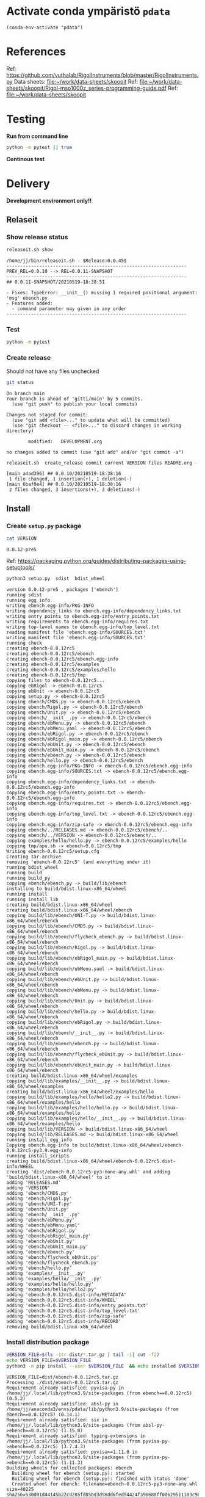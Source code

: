 
* Activate conda ympäristö =pdata=

#+BEGIN_SRC elisp
(conda-env-activate "pdata")
#+END_SRC

#+RESULTS:
: Switched to conda environment: pdata


* References

Ref: https://github.com/vuthalab/RigolInstruments/blob/master/RigolInstruments.py
Data sheets: [[file:~/work/data-sheets/skoopit]]
Ref: [[file:~/work/data-sheets/skoopit/Rigol-mso1000z_series-programming-guide.pdf]]
Ref: [[file:~/work/data-sheets/skoopit]]


* Testing

*Run from command line*

#+BEGIN_SRC bash :eval no-export :results output
python -m pytest || true
#+END_SRC

#+RESULTS:
#+begin_example
============================= test session starts ==============================
platform linux -- Python 3.9.1, pytest-6.2.4, py-1.10.0, pluggy-0.13.1
rootdir: /home/jj/work/ebench
plugins: bdd-3.2.1, xdist-2.3.0, forked-1.2.0
collected 4 items

spec/test_ebench.py .F.                                                  [ 75%]
spec/test_framework.py .                                                 [100%]

=================================== FAILURES ===================================
_________________________________ test_version _________________________________

    def test_version():
>       assert ebench.version() == "324234"
E       AssertionError: assert '0.0.11-SNAPSHOT' == '324234'
E         - 324234
E         + 0.0.11-SNAPSHOT

spec/test_ebench.py:14: AssertionError
=========================== short test summary info ============================
FAILED spec/test_ebench.py::test_version - AssertionError: assert '0.0.11-SNA...
========================= 1 failed, 3 passed in 0.32s ==========================
#+end_example


*Continous test*
#+BEGIN_SRC elisp :noweb yes :results output :eval no-export :exports none 
(start-process "server" "buf-server" "xterm" "-fa" "monaco" "-fs" "15"  "-T" "EBENCH" "-hold" "-e"  "bash" "-c" "ptw  --runner 'python -m pytest'")
#+END_SRC

#+RESULTS:


* Delivery                                                 

*Development environment only!!*

** Relaseit

*** Show release status

 #+BEGIN_SRC sh :eval no-export :results output
 releaseit.sh show
 #+END_SRC

 #+RESULTS:
 #+begin_example
 /home/jj/bin/releaseit.sh - $Release:0.0.45$
 ------------------------------------------------------------------
 PREV_REL=0.0.10 --> REL=0.0.11-SNAPSHOT
 ------------------------------------------------------------------
 ## 0.0.11-SNAPSHOT/20210519-18:38:51

 - Fixes: TypeError: __init__() missing 1 required positional argument: 'msg' ebench.py
 - Features added:
   - command parameter may given in any order
 ------------------------------------------------------------------
 #+end_example


*** Test

#+BEGIN_SRC bash :eval no-export :results output
python -m pytest
#+END_SRC

#+RESULTS:
#+begin_example
============================= test session starts ==============================
platform linux -- Python 3.9.1, pytest-6.2.5, py-1.10.0, pluggy-0.13.1
rootdir: /home/jj/work/ebench
plugins: bdd-3.2.1, forked-1.2.0, xdist-2.4.0
collected 16 items

spec/test_ebench.py .s.............                                      [ 93%]
spec/test_framework.py .                                                 [100%]

======================== 15 passed, 1 skipped in 0.28s =========================
#+end_example


*** Create release 

 Should not have any files unchecked

 #+BEGIN_SRC sh :eval no-export :results output
 git status
 #+END_SRC

 #+RESULTS:
 #+begin_example
 On branch main
 Your branch is ahead of 'gitti/main' by 5 commits.
   (use "git push" to publish your local commits)

 Changes not staged for commit:
   (use "git add <file>..." to update what will be committed)
   (use "git checkout -- <file>..." to discard changes in working directory)

         modified:   DEVELOPMENT.org

 no changes added to commit (use "git add" and/or "git commit -a")
 #+end_example


 #+BEGIN_SRC sh :eval no-export :results output
 releaseit.sh  create_release commit current VERSION files README.org -  commit tag 2>&1 || true
 #+END_SRC

 #+RESULTS:
 : [main a4ad396] ## 0.0.10/20210519-18:38:16
 :  1 file changed, 1 insertion(+), 1 deletion(-)
 : [main 6baf0e4] ## 0.0.10/20210519-18:38:16
 :  2 files changed, 3 insertions(+), 3 deletions(-)



** Install

*** Create =setup.py= package

 #+BEGIN_SRC bash :eval no-export :results output
 cat VERSION
 #+END_SRC

 #+RESULTS:
 : 0.0.12-pre5


 Ref: https://packaging.python.org/guides/distributing-packages-using-setuptools/

 #+BEGIN_SRC bash :eval no-export :results output :exports code
 python3 setup.py  sdist  bdist_wheel
 #+END_SRC

 #+RESULTS:
 #+begin_example
 version 0.0.12-pre5 , packages ['ebench']
 running sdist
 running egg_info
 writing ebench.egg-info/PKG-INFO
 writing dependency_links to ebench.egg-info/dependency_links.txt
 writing entry points to ebench.egg-info/entry_points.txt
 writing requirements to ebench.egg-info/requires.txt
 writing top-level names to ebench.egg-info/top_level.txt
 reading manifest file 'ebench.egg-info/SOURCES.txt'
 writing manifest file 'ebench.egg-info/SOURCES.txt'
 running check
 creating ebench-0.0.12rc5
 creating ebench-0.0.12rc5/ebench
 creating ebench-0.0.12rc5/ebench.egg-info
 creating ebench-0.0.12rc5/examples
 creating ebench-0.0.12rc5/examples/hello
 creating ebench-0.0.12rc5/tmp
 copying files to ebench-0.0.12rc5...
 copying ebRigol -> ebench-0.0.12rc5
 copying ebUnit -> ebench-0.0.12rc5
 copying setup.py -> ebench-0.0.12rc5
 copying ebench/CMDS.py -> ebench-0.0.12rc5/ebench
 copying ebench/Rigol.py -> ebench-0.0.12rc5/ebench
 copying ebench/Unit.py -> ebench-0.0.12rc5/ebench
 copying ebench/__init__.py -> ebench-0.0.12rc5/ebench
 copying ebench/ebMenu.py -> ebench-0.0.12rc5/ebench
 copying ebench/ebMenu.yaml -> ebench-0.0.12rc5/ebench
 copying ebench/ebRigol.py -> ebench-0.0.12rc5/ebench
 copying ebench/ebRigol_main.py -> ebench-0.0.12rc5/ebench
 copying ebench/ebUnit.py -> ebench-0.0.12rc5/ebench
 copying ebench/ebUnit_main.py -> ebench-0.0.12rc5/ebench
 copying ebench/ebench.py -> ebench-0.0.12rc5/ebench
 copying ebench/hello.py -> ebench-0.0.12rc5/ebench
 copying ebench.egg-info/PKG-INFO -> ebench-0.0.12rc5/ebench.egg-info
 copying ebench.egg-info/SOURCES.txt -> ebench-0.0.12rc5/ebench.egg-info
 copying ebench.egg-info/dependency_links.txt -> ebench-0.0.12rc5/ebench.egg-info
 copying ebench.egg-info/entry_points.txt -> ebench-0.0.12rc5/ebench.egg-info
 copying ebench.egg-info/requires.txt -> ebench-0.0.12rc5/ebench.egg-info
 copying ebench.egg-info/top_level.txt -> ebench-0.0.12rc5/ebench.egg-info
 copying ebench.egg-info/zip-safe -> ebench-0.0.12rc5/ebench.egg-info
 copying ebench/../RELEASES.md -> ebench-0.0.12rc5/ebench/..
 copying ebench/../VERSION -> ebench-0.0.12rc5/ebench/..
 copying examples/hello/hello.py -> ebench-0.0.12rc5/examples/hello
 copying tmp/apu.sh -> ebench-0.0.12rc5/tmp
 Writing ebench-0.0.12rc5/setup.cfg
 Creating tar archive
 removing 'ebench-0.0.12rc5' (and everything under it)
 running bdist_wheel
 running build
 running build_py
 copying ebench/ebench.py -> build/lib/ebench
 installing to build/bdist.linux-x86_64/wheel
 running install
 running install_lib
 creating build/bdist.linux-x86_64/wheel
 creating build/bdist.linux-x86_64/wheel/ebench
 copying build/lib/ebench/UNI-T.py -> build/bdist.linux-x86_64/wheel/ebench
 copying build/lib/ebench/CMDS.py -> build/bdist.linux-x86_64/wheel/ebench
 copying build/lib/ebench/flycheck_ebench.py -> build/bdist.linux-x86_64/wheel/ebench
 copying build/lib/ebench/Rigol.py -> build/bdist.linux-x86_64/wheel/ebench
 copying build/lib/ebench/ebRigol_main.py -> build/bdist.linux-x86_64/wheel/ebench
 copying build/lib/ebench/ebMenu.yaml -> build/bdist.linux-x86_64/wheel/ebench
 copying build/lib/ebench/ebUnit.py -> build/bdist.linux-x86_64/wheel/ebench
 copying build/lib/ebench/ebMenu.py -> build/bdist.linux-x86_64/wheel/ebench
 copying build/lib/ebench/Unit.py -> build/bdist.linux-x86_64/wheel/ebench
 copying build/lib/ebench/hello.py -> build/bdist.linux-x86_64/wheel/ebench
 copying build/lib/ebench/ebRigol.py -> build/bdist.linux-x86_64/wheel/ebench
 copying build/lib/ebench/__init__.py -> build/bdist.linux-x86_64/wheel/ebench
 copying build/lib/ebench/ebench.py -> build/bdist.linux-x86_64/wheel/ebench
 copying build/lib/ebench/flycheck_ebUnit.py -> build/bdist.linux-x86_64/wheel/ebench
 copying build/lib/ebench/ebUnit_main.py -> build/bdist.linux-x86_64/wheel/ebench
 creating build/bdist.linux-x86_64/wheel/examples
 copying build/lib/examples/__init__.py -> build/bdist.linux-x86_64/wheel/examples
 creating build/bdist.linux-x86_64/wheel/examples/hello
 copying build/lib/examples/hello/hello2.py -> build/bdist.linux-x86_64/wheel/examples/hello
 copying build/lib/examples/hello/hello.py -> build/bdist.linux-x86_64/wheel/examples/hello
 copying build/lib/examples/hello/__init__.py -> build/bdist.linux-x86_64/wheel/examples/hello
 copying build/lib/VERSION -> build/bdist.linux-x86_64/wheel
 copying build/lib/RELEASES.md -> build/bdist.linux-x86_64/wheel
 running install_egg_info
 Copying ebench.egg-info to build/bdist.linux-x86_64/wheel/ebench-0.0.12rc5-py3.9.egg-info
 running install_scripts
 creating build/bdist.linux-x86_64/wheel/ebench-0.0.12rc5.dist-info/WHEEL
 creating 'dist/ebench-0.0.12rc5-py3-none-any.whl' and adding 'build/bdist.linux-x86_64/wheel' to it
 adding 'RELEASES.md'
 adding 'VERSION'
 adding 'ebench/CMDS.py'
 adding 'ebench/Rigol.py'
 adding 'ebench/UNI-T.py'
 adding 'ebench/Unit.py'
 adding 'ebench/__init__.py'
 adding 'ebench/ebMenu.py'
 adding 'ebench/ebMenu.yaml'
 adding 'ebench/ebRigol.py'
 adding 'ebench/ebRigol_main.py'
 adding 'ebench/ebUnit.py'
 adding 'ebench/ebUnit_main.py'
 adding 'ebench/ebench.py'
 adding 'ebench/flycheck_ebUnit.py'
 adding 'ebench/flycheck_ebench.py'
 adding 'ebench/hello.py'
 adding 'examples/__init__.py'
 adding 'examples/hello/__init__.py'
 adding 'examples/hello/hello.py'
 adding 'examples/hello/hello2.py'
 adding 'ebench-0.0.12rc5.dist-info/METADATA'
 adding 'ebench-0.0.12rc5.dist-info/WHEEL'
 adding 'ebench-0.0.12rc5.dist-info/entry_points.txt'
 adding 'ebench-0.0.12rc5.dist-info/top_level.txt'
 adding 'ebench-0.0.12rc5.dist-info/zip-safe'
 adding 'ebench-0.0.12rc5.dist-info/RECORD'
 removing build/bdist.linux-x86_64/wheel
 #+end_example


*** Install distribution package

 #+BEGIN_SRC bash :eval no-export :results output
 VERSION_FILE=$(ls -1tr dist/*.tar.gz | tail -1| cut -f2)
 echo VERSION_FILE=$VERSION_FILE
 python3 -m pip install --user $VERSION_FILE  && echo installed $VERSION_FILE
 #+END_SRC

 #+RESULTS:
 #+begin_example
 VERSION_FILE=dist/ebench-0.0.12rc5.tar.gz
 Processing ./dist/ebench-0.0.12rc5.tar.gz
 Requirement already satisfied: pyvisa-py in /home/jj/.local/lib/python3.9/site-packages (from ebench==0.0.12rc5) (0.5.2)
 Requirement already satisfied: absl-py in /home/jj/anaconda3/envs/pdata/lib/python3.9/site-packages (from ebench==0.0.12rc5) (0.14.1)
 Requirement already satisfied: six in /home/jj/.local/lib/python3.9/site-packages (from absl-py->ebench==0.0.12rc5) (1.15.0)
 Requirement already satisfied: typing-extensions in /home/jj/.local/lib/python3.9/site-packages (from pyvisa-py->ebench==0.0.12rc5) (3.7.4.3)
 Requirement already satisfied: pyvisa>=1.11.0 in /home/jj/.local/lib/python3.9/site-packages (from pyvisa-py->ebench==0.0.12rc5) (1.11.3)
 Building wheels for collected packages: ebench
   Building wheel for ebench (setup.py): started
   Building wheel for ebench (setup.py): finished with status 'done'
   Created wheel for ebench: filename=ebench-0.0.12rc5-py3-none-any.whl size=40225 sha256=530d01d44145b22cd285fd85bd3d98dd6fed94424f396688ff0d629511103c98
   Stored in directory: /home/jj/.cache/pip/wheels/a7/cf/c8/8aa6df5e70a39074ff3997def2daad8720cf3177465fa0badd
 Successfully built ebench
 Installing collected packages: ebench
   Attempting uninstall: ebench
     Found existing installation: ebench 0.0.12rc5
     Uninstalling ebench-0.0.12rc5:
       Successfully uninstalled ebench-0.0.12rc5
 Successfully installed ebench-0.0.12rc5
 installed dist/ebench-0.0.12rc5.tar.gz
 #+end_example


*** Testit

#+BEGIN_SRC bash :eval no-export :results output
ebRigol _version
#+END_SRC

#+RESULTS:
: 0.0.11

#+BEGIN_SRC bash :eval no-export :results output
ebUnit _version
#+END_SRC

#+RESULTS:


** Create snapshot

 #+BEGIN_SRC sh :eval no-export :results output
 releaseit.sh  create_snapshot current VERSION files README.org - commit || true
 #+END_SRC

 #+RESULTS:
 : [main 0276cf0] ## 0.0.12-SNAPSHOT/20211007-14:03:32
 :  4 files changed, 65 insertions(+), 63 deletions(-)




* Test and develop

** Rigol test

#+BEGIN_SRC bash :eval no-export :results output
./ebRigol _version
#+END_SRC

#+RESULTS:

#+BEGIN_SRC bash :eval no-export :results output
ebRigol _version
#+END_SRC

#+RESULTS:


** COmmand line test

#+BEGIN_SRC bash :eval no-export :results output
ebUnit ?
#+END_SRC

#+RESULTS:
#+begin_example
ebUnit: Tool to control UNIT-T UTG962/932 Waveform generator

Usage: ebUnit [options] [commands and parameters] 

Commands:

           sine  : Generate sine -wave on channel 1|2
         square  : Generate square -wave on channel 1|2
          pulse  : Generate pulse -wave on channel 1|2
           ramp  : Generate ramp -wave on channel 1|2
            arb  : Upload wave file and use it to generate wave on channel 1|2
             on  : Switch on channel 1|2
            off  : Switch off channel 1|2
          reset  : Send reset to UTG900 signal generator
----------   Record   ----------
              !  : Start recording
              .  : Stop recording
         screen  : Take screenshot
 list_resources  : List pyvisa resources (=pyvisa list_resources() wrapper)'
----------    Help    ----------
              q  : Exit
              ?  : List commands
             ??  : List command parameters

More help:
  ebUnit --help                          : to list options
  ebUnit ? command=<command>             : to get help on command <command> parameters

Examples:
  ebUnit ? command=sine                  : help on sine command parameters
  ebUnit list_resources                  : Identify --addr option parameter
  ebUnit --addr 'USB0::1::2::3::0::INSTR': Run interactively on device found in --addr 'USB0::1::2::3::0::INSTR'
  ebUnit --captureDir=pics screen        : Take screenshot to pics directory (form device in default --addr)
  ebUnit reset                           : Send reset to UTH900 waveform generator
  ebUnit sine channel=2 freq=2kHz        : Generate 2 kHz sine signal on channel 2
  ebUnit sine channel=1 square channel=2 : chaining sine generation on channel 1, and square generation on channel 2

Hint:
  Run reset to synchronize ebUnit -tool with device state. Ref= ?? command=reset
  One-liner in linux: ebUnit --addr $(ebUnit list_resources)


#+end_example

#+BEGIN_SRC bash :eval no-export :results output
ebUnit reset; echo ISTAT=$?

#+END_SRC

#+RESULTS:
: ISTAT=0


#+BEGIN_SRC bash :eval no-export :results output
ebUnit reset on channel=1 on channel=2
#+END_SRC

#+RESULTS:

#+BEGIN_SRC bash :eval no-export :results output
ebUnit reset on channel=2
#+END_SRC

#+RESULTS:


#+BEGIN_SRC bash :eval no-export :results output
ebUTG900  reset off channel=1 off channel=2
#+END_SRC

#+RESULTS:


** Api test
#+BEGIN_SRC python :eval no-export :results output :noweb no :session *Python*
import UTG900
print( UTG900.version())
#+END_SRC

#+RESULTS:
: Python 3.9.1 | packaged by conda-forge | (default, Jan 10 2021, 02:55:42) 
: [GCC 9.3.0] on linux
: Type "help", "copyright", "credits" or "license" for more information.
: 0.0.5-SNAPSHOT


#+BEGIN_SRC python :eval no-export :results output :noweb no :session *Python*
sgen = UTG900.UTG962()
sgen.list_resources()
#+END_SRC

#+RESULTS:
: WARNING:absl:Successfully connected  'USB0::0x6656::0x0834::1485061822::INSTR' with 'UNI-T Technologies,UTG900,1485061822,1.08'
: Traceback (most recent call last):
:   File "<stdin>", line 1, in <module>
:   File "/tmp/babel-ZafpdS/python-xPMIfR", line 2, in <module>
:     sgen.list_resources()
:   File "/home/jj/work/UTG900/UTG900/UTG900.py", line 447, in list_resources
:     return self.rm.list_resources()
: AttributeError: 'UTG962' object has no attribute 'rm'



* Fin                                                              :noexport:


** Emacs variables

   #+RESULTS:

   # Local Variables:
   # org-confirm-babel-evaluate: nil
   # End:
   #


